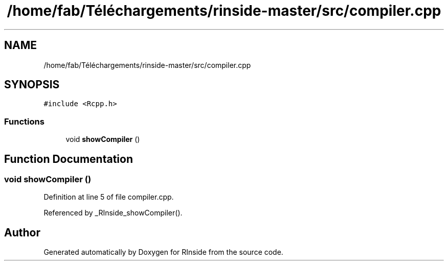 .TH "/home/fab/Téléchargements/rinside-master/src/compiler.cpp" 3 "Tue Jan 19 2021" "RInside" \" -*- nroff -*-
.ad l
.nh
.SH NAME
/home/fab/Téléchargements/rinside-master/src/compiler.cpp
.SH SYNOPSIS
.br
.PP
\fC#include <Rcpp\&.h>\fP
.br

.SS "Functions"

.in +1c
.ti -1c
.RI "void \fBshowCompiler\fP ()"
.br
.in -1c
.SH "Function Documentation"
.PP 
.SS "void showCompiler ()"

.PP
Definition at line 5 of file compiler\&.cpp\&.
.PP
Referenced by _RInside_showCompiler()\&.
.SH "Author"
.PP 
Generated automatically by Doxygen for RInside from the source code\&.
